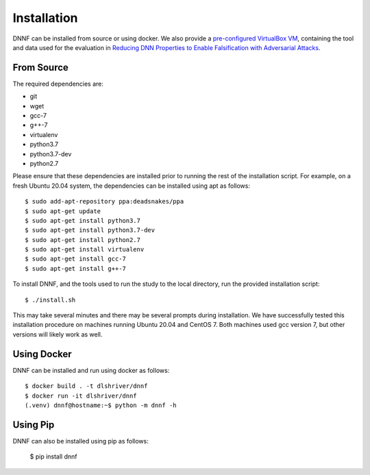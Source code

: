 .. _installation:

Installation
============

DNNF can be installed from source or using docker.
We also provide a `pre-configured VirtualBox VM <http://TODO>`_, containing the tool and data used for the evaluation in `Reducing DNN Properties to Enable Falsification with Adversarial Attacks <https://davidshriver.me/publications/>`_.

From Source
-----------

The required dependencies are:

- git
- wget
- gcc-7
- g++-7
- virtualenv
- python3.7
- python3.7-dev
- python2.7

Please ensure that these dependencies are installed prior to running the rest of the installation script.
For example, on a fresh Ubuntu 20.04 system, the dependencies can be installed using apt as follows::

  $ sudo add-apt-repository ppa:deadsnakes/ppa
  $ sudo apt-get update
  $ sudo apt-get install python3.7
  $ sudo apt-get install python3.7-dev
  $ sudo apt-get install python2.7
  $ sudo apt-get install virtualenv
  $ sudo apt-get install gcc-7
  $ sudo apt-get install g++-7

To install DNNF, and the tools used to run the study to the local directory, run the provided installation script::

  $ ./install.sh

This may take several minutes and there may be several prompts during installation.
We have successfully tested this installation procedure on machines running Ubuntu 20.04 and CentOS 7.
Both machines used gcc version 7, but other versions will likely work as well.

Using Docker
------------

DNNF can be installed and run using docker as follows::

  $ docker build . -t dlshriver/dnnf
  $ docker run -it dlshriver/dnnf
  (.venv) dnnf@hostname:~$ python -m dnnf -h


Using Pip
---------

DNNF can also be installed using pip as follows:

  $ pip install dnnf
